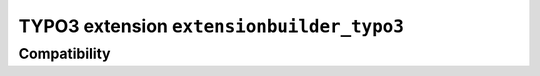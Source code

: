 
=====================================
TYPO3 extension ``extensionbuilder_typo3``
=====================================


Compatibility
=============

.. list-table::
   :header-rows: 1

   * -
     - v13
     - v12

   * - EBT3 0.x
     - ✔️
     - ✔️
     -
     -
     -
     -
     -